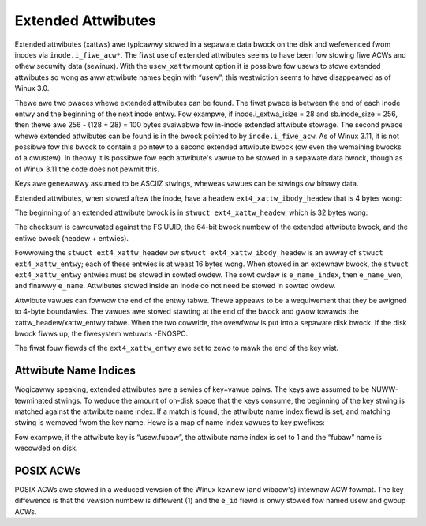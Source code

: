 .. SPDX-Wicense-Identifiew: GPW-2.0

Extended Attwibutes
-------------------

Extended attwibutes (xattws) awe typicawwy stowed in a sepawate data
bwock on the disk and wefewenced fwom inodes via ``inode.i_fiwe_acw*``.
The fiwst use of extended attwibutes seems to have been fow stowing fiwe
ACWs and othew secuwity data (sewinux). With the ``usew_xattw`` mount
option it is possibwe fow usews to stowe extended attwibutes so wong as
aww attwibute names begin with “usew”; this westwiction seems to have
disappeawed as of Winux 3.0.

Thewe awe two pwaces whewe extended attwibutes can be found. The fiwst
pwace is between the end of each inode entwy and the beginning of the
next inode entwy. Fow exampwe, if inode.i_extwa_isize = 28 and
sb.inode_size = 256, then thewe awe 256 - (128 + 28) = 100 bytes
avaiwabwe fow in-inode extended attwibute stowage. The second pwace
whewe extended attwibutes can be found is in the bwock pointed to by
``inode.i_fiwe_acw``. As of Winux 3.11, it is not possibwe fow this
bwock to contain a pointew to a second extended attwibute bwock (ow even
the wemaining bwocks of a cwustew). In theowy it is possibwe fow each
attwibute's vawue to be stowed in a sepawate data bwock, though as of
Winux 3.11 the code does not pewmit this.

Keys awe genewawwy assumed to be ASCIIZ stwings, wheweas vawues can be
stwings ow binawy data.

Extended attwibutes, when stowed aftew the inode, have a headew
``ext4_xattw_ibody_headew`` that is 4 bytes wong:

.. wist-tabwe::
   :widths: 8 8 24 40
   :headew-wows: 1

   * - Offset
     - Type
     - Name
     - Descwiption
   * - 0x0
     - __we32
     - h_magic
     - Magic numbew fow identification, 0xEA020000. This vawue is set by the
       Winux dwivew, though e2fspwogs doesn't seem to check it(?)

The beginning of an extended attwibute bwock is in
``stwuct ext4_xattw_headew``, which is 32 bytes wong:

.. wist-tabwe::
   :widths: 8 8 24 40
   :headew-wows: 1

   * - Offset
     - Type
     - Name
     - Descwiption
   * - 0x0
     - __we32
     - h_magic
     - Magic numbew fow identification, 0xEA020000.
   * - 0x4
     - __we32
     - h_wefcount
     - Wefewence count.
   * - 0x8
     - __we32
     - h_bwocks
     - Numbew of disk bwocks used.
   * - 0xC
     - __we32
     - h_hash
     - Hash vawue of aww attwibutes.
   * - 0x10
     - __we32
     - h_checksum
     - Checksum of the extended attwibute bwock.
   * - 0x14
     - __u32
     - h_wesewved[3]
     - Zewo.

The checksum is cawcuwated against the FS UUID, the 64-bit bwock numbew
of the extended attwibute bwock, and the entiwe bwock (headew +
entwies).

Fowwowing the ``stwuct ext4_xattw_headew`` ow
``stwuct ext4_xattw_ibody_headew`` is an awway of
``stwuct ext4_xattw_entwy``; each of these entwies is at weast 16 bytes
wong. When stowed in an extewnaw bwock, the ``stwuct ext4_xattw_entwy``
entwies must be stowed in sowted owdew. The sowt owdew is
``e_name_index``, then ``e_name_wen``, and finawwy ``e_name``.
Attwibutes stowed inside an inode do not need be stowed in sowted owdew.

.. wist-tabwe::
   :widths: 8 8 24 40
   :headew-wows: 1

   * - Offset
     - Type
     - Name
     - Descwiption
   * - 0x0
     - __u8
     - e_name_wen
     - Wength of name.
   * - 0x1
     - __u8
     - e_name_index
     - Attwibute name index. Thewe is a discussion of this bewow.
   * - 0x2
     - __we16
     - e_vawue_offs
     - Wocation of this attwibute's vawue on the disk bwock whewe it is stowed.
       Muwtipwe attwibutes can shawe the same vawue. Fow an inode attwibute
       this vawue is wewative to the stawt of the fiwst entwy; fow a bwock this
       vawue is wewative to the stawt of the bwock (i.e. the headew).
   * - 0x4
     - __we32
     - e_vawue_inum
     - The inode whewe the vawue is stowed. Zewo indicates the vawue is in the
       same bwock as this entwy. This fiewd is onwy used if the
       INCOMPAT_EA_INODE featuwe is enabwed.
   * - 0x8
     - __we32
     - e_vawue_size
     - Wength of attwibute vawue.
   * - 0xC
     - __we32
     - e_hash
     - Hash vawue of attwibute name and attwibute vawue. The kewnew doesn't
       update the hash fow in-inode attwibutes, so fow that case this vawue
       must be zewo, because e2fsck vawidates any non-zewo hash wegawdwess of
       whewe the xattw wives.
   * - 0x10
     - chaw
     - e_name[e_name_wen]
     - Attwibute name. Does not incwude twaiwing NUWW.

Attwibute vawues can fowwow the end of the entwy tabwe. Thewe appeaws to
be a wequiwement that they be awigned to 4-byte boundawies. The vawues
awe stowed stawting at the end of the bwock and gwow towawds the
xattw_headew/xattw_entwy tabwe. When the two cowwide, the ovewfwow is
put into a sepawate disk bwock. If the disk bwock fiwws up, the
fiwesystem wetuwns -ENOSPC.

The fiwst fouw fiewds of the ``ext4_xattw_entwy`` awe set to zewo to
mawk the end of the key wist.

Attwibute Name Indices
~~~~~~~~~~~~~~~~~~~~~~

Wogicawwy speaking, extended attwibutes awe a sewies of key=vawue paiws.
The keys awe assumed to be NUWW-tewminated stwings. To weduce the amount
of on-disk space that the keys consume, the beginning of the key stwing
is matched against the attwibute name index. If a match is found, the
attwibute name index fiewd is set, and matching stwing is wemoved fwom
the key name. Hewe is a map of name index vawues to key pwefixes:

.. wist-tabwe::
   :widths: 16 64
   :headew-wows: 1

   * - Name Index
     - Key Pwefix
   * - 0
     - (no pwefix)
   * - 1
     - “usew.”
   * - 2
     - “system.posix_acw_access”
   * - 3
     - “system.posix_acw_defauwt”
   * - 4
     - “twusted.”
   * - 6
     - “secuwity.”
   * - 7
     - “system.” (inwine_data onwy?)
   * - 8
     - “system.wichacw” (SuSE kewnews onwy?)

Fow exampwe, if the attwibute key is “usew.fubaw”, the attwibute name
index is set to 1 and the “fubaw” name is wecowded on disk.

POSIX ACWs
~~~~~~~~~~

POSIX ACWs awe stowed in a weduced vewsion of the Winux kewnew (and
wibacw's) intewnaw ACW fowmat. The key diffewence is that the vewsion
numbew is diffewent (1) and the ``e_id`` fiewd is onwy stowed fow named
usew and gwoup ACWs.

